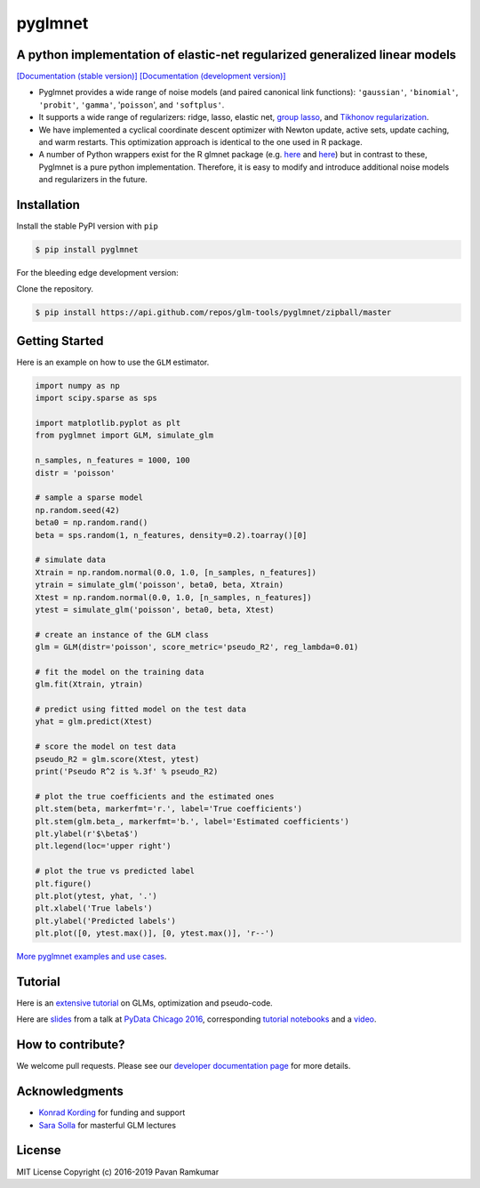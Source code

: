 pyglmnet
========

A python implementation of elastic-net regularized generalized linear models
~~~~~~~~~~~~~~~~~~~~~~~~~~~~~~~~~~~~~~~~~~~~~~~~~~~~~~~~~~~~~~~~~~~~~~~~~~~~

|License| |Travis| |Codecov| |Circle| |Gitter| |DOI|

`[Documentation (stable version)]`_ `[Documentation (development version)]`_

.. image:: https://user-images.githubusercontent.com/15852194/67919367-70482600-fb76-11e9-9b86-891969bd2bee.jpg

-  Pyglmnet provides a wide range of noise models (and paired canonical
   link functions): ``'gaussian'``, ``'binomial'``, ``'probit'``,
   ``'gamma'``, '``poisson``', and ``'softplus'``.

-  It supports a wide range of regularizers: ridge, lasso, elastic net,
   `group
   lasso <https://en.wikipedia.org/wiki/Proximal_gradient_methods_for_learning#Group_lasso>`__,
   and `Tikhonov
   regularization <https://en.wikipedia.org/wiki/Tikhonov_regularization>`__.

-  We have implemented a cyclical coordinate descent optimizer with
   Newton update, active sets, update caching, and warm restarts. This
   optimization approach is identical to the one used in R package.

-  A number of Python wrappers exist for the R glmnet package (e.g.
   `here <https://github.com/civisanalytics/python-glmnet>`__ and
   `here <https://github.com/dwf/glmnet-python>`__) but in contrast to
   these, Pyglmnet is a pure python implementation. Therefore, it is
   easy to modify and introduce additional noise models and regularizers
   in the future.

Installation
~~~~~~~~~~~~

Install the stable PyPI version with ``pip``

.. code:: bash

    $ pip install pyglmnet

For the bleeding edge development version:

Clone the repository.

.. code:: bash

    $ pip install https://api.github.com/repos/glm-tools/pyglmnet/zipball/master

Getting Started
~~~~~~~~~~~~~~~


Here is an example on how to use the ``GLM`` estimator.

.. code:: python

    import numpy as np
    import scipy.sparse as sps

    import matplotlib.pyplot as plt
    from pyglmnet import GLM, simulate_glm

    n_samples, n_features = 1000, 100
    distr = 'poisson'

    # sample a sparse model
    np.random.seed(42)
    beta0 = np.random.rand()
    beta = sps.random(1, n_features, density=0.2).toarray()[0]

    # simulate data
    Xtrain = np.random.normal(0.0, 1.0, [n_samples, n_features])
    ytrain = simulate_glm('poisson', beta0, beta, Xtrain)
    Xtest = np.random.normal(0.0, 1.0, [n_samples, n_features])
    ytest = simulate_glm('poisson', beta0, beta, Xtest)

    # create an instance of the GLM class
    glm = GLM(distr='poisson', score_metric='pseudo_R2', reg_lambda=0.01)

    # fit the model on the training data
    glm.fit(Xtrain, ytrain)

    # predict using fitted model on the test data
    yhat = glm.predict(Xtest)

    # score the model on test data
    pseudo_R2 = glm.score(Xtest, ytest)
    print('Pseudo R^2 is %.3f' % pseudo_R2)

    # plot the true coefficients and the estimated ones
    plt.stem(beta, markerfmt='r.', label='True coefficients')
    plt.stem(glm.beta_, markerfmt='b.', label='Estimated coefficients')
    plt.ylabel(r'$\beta$')
    plt.legend(loc='upper right')

    # plot the true vs predicted label
    plt.figure()
    plt.plot(ytest, yhat, '.')
    plt.xlabel('True labels')
    plt.ylabel('Predicted labels')
    plt.plot([0, ytest.max()], [0, ytest.max()], 'r--')

`More pyglmnet examples and use
cases <http://glm-tools.github.io/pyglmnet/auto_examples/index.html>`__.

Tutorial
~~~~~~~~

Here is an `extensive
tutorial <http://glm-tools.github.io/pyglmnet/tutorial.html>`__ on GLMs,
optimization and pseudo-code.

Here are
`slides <https://pavanramkumar.github.io/pydata-chicago-2016>`__ from a
talk at `PyData Chicago
2016 <http://pydata.org/chicago2016/schedule/presentation/15/>`__,
corresponding `tutorial
notebooks <http://github.com/pavanramkumar/pydata-chicago-2016>`__ and a
`video <https://www.youtube.com/watch?v=zXec96KD1uA>`__.

How to contribute?
~~~~~~~~~~~~~~~~~~

We welcome pull requests. Please see our `developer documentation
page <https://glm-tools.github.io/pyglmnet/contributing.html>`__ for more
details.

Acknowledgments
~~~~~~~~~~~~~~~

-  `Konrad Kording <http://kordinglab.com>`__ for funding and support
-  `Sara
   Solla <http://www.physics.northwestern.edu/people/joint-faculty/sara-solla.html>`__
   for masterful GLM lectures

License
~~~~~~~

MIT License Copyright (c) 2016-2019 Pavan Ramkumar

.. |License| image:: https://img.shields.io/badge/license-MIT-blue.svg?style=flat
   :target: https://github.com/glm-tools/pyglmnet/blob/master/LICENSE
.. |Travis| image:: https://api.travis-ci.org/glm-tools/pyglmnet.svg?branch=master
   :target: https://travis-ci.org/glm-tools/pyglmnet
.. |Codecov| image:: https://codecov.io/github/glm-tools/pyglmnet/coverage.svg?precision=0
   :target: https://codecov.io/gh/glm-tools/pyglmnet
.. |Circle| image:: https://circleci.com/gh/glm-tools/pyglmnet.svg?style=svg
   :target: https://circleci.com/gh/glm-tools/pyglmnet
.. |Gitter| image:: https://badges.gitter.im/glm-tools/pyglmnet.svg
   :target: https://gitter.im/pavanramkumar/pyglmnet?utm_source=badge&utm_medium=badge&utm_campaign=pr-badge
.. |DOI| image:: https://zenodo.org/badge/55302570.svg
   :target: https://zenodo.org/badge/latestdoi/55302570
.. _[Documentation (stable version)]: http://glm-tools.github.io/pyglmnet
.. _[Documentation (development version)]: https://circleci.com/api/v1.1/project/github/glm-tools/pyglmnet/latest/artifacts/0/html/index.html?branch=master
